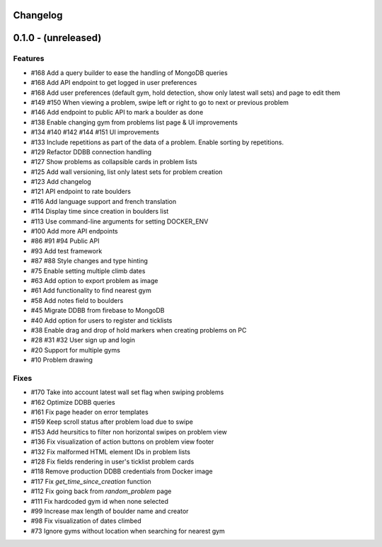 Changelog
=========


0.1.0 - (unreleased)
======================


Features
--------

- #168 Add a query builder to ease the handling of MongoDB queries
- #168 Add API endpoint to get logged in user preferences
- #168 Add user preferences (default gym, hold detection, show only latest wall sets) and page to edit them
- #149 #150 When viewing a problem, swipe left or right to go to next or previous problem  
- #146 Add endpoint to public API to mark a boulder as done
- #138 Enable changing gym from problems list page & UI improvements
- #134 #140 #142 #144 #151 UI improvements
- #133 Include repetitions as part of the data of a problem. Enable sorting by repetitions.
- #129 Refactor DDBB connection handling
- #127 Show problems as collapsible cards in problem lists
- #125 Add wall versioning, list only latest sets for problem creation
- #123 Add changelog
- #121 API endpoint to rate boulders
- #116 Add language support and french translation
- #114 Display time since creation in boulders list
- #113 Use command-line arguments for setting DOCKER_ENV
- #100 Add more API endpoints
- #86 #91 #94 Public API
- #93 Add test framework
- #87 #88 Style changes and type hinting
- #75 Enable setting multiple climb dates
- #63 Add option to export problem as image
- #61 Add functionality to find nearest gym
- #58 Add notes field to boulders
- #45 Migrate DDBB from firebase to MongoDB
- #40 Add option for users to register and ticklists
- #38 Enable drag and drop of hold markers when creating problems on PC
- #28 #31 #32 User sign up and login
- #20 Support for multiple gyms
- #10 Problem drawing


Fixes
-----

- #170 Take into account latest wall set flag when swiping problems
- #162 Optimize DDBB queries
- #161 Fix page header on error templates
- #159 Keep scroll status after problem load due to swipe
- #153 Add heursitics to filter non horizontal swipes on problem view
- #136 Fix visualization of action buttons on problem view footer
- #132 Fix malformed HTML element IDs in problem lists
- #128 Fix fields rendering in user's ticklist problem cards
- #118 Remove production DDBB credentials from Docker image
- #117 Fix `get_time_since_creation` function
- #112 Fix going back from `random_problem` page
- #111 Fix hardcoded gym id when none selected
- #99 Increase max length of boulder name and creator
- #98 Fix visualization of dates climbed
- #73 Ignore gyms without location when searching for nearest gym
